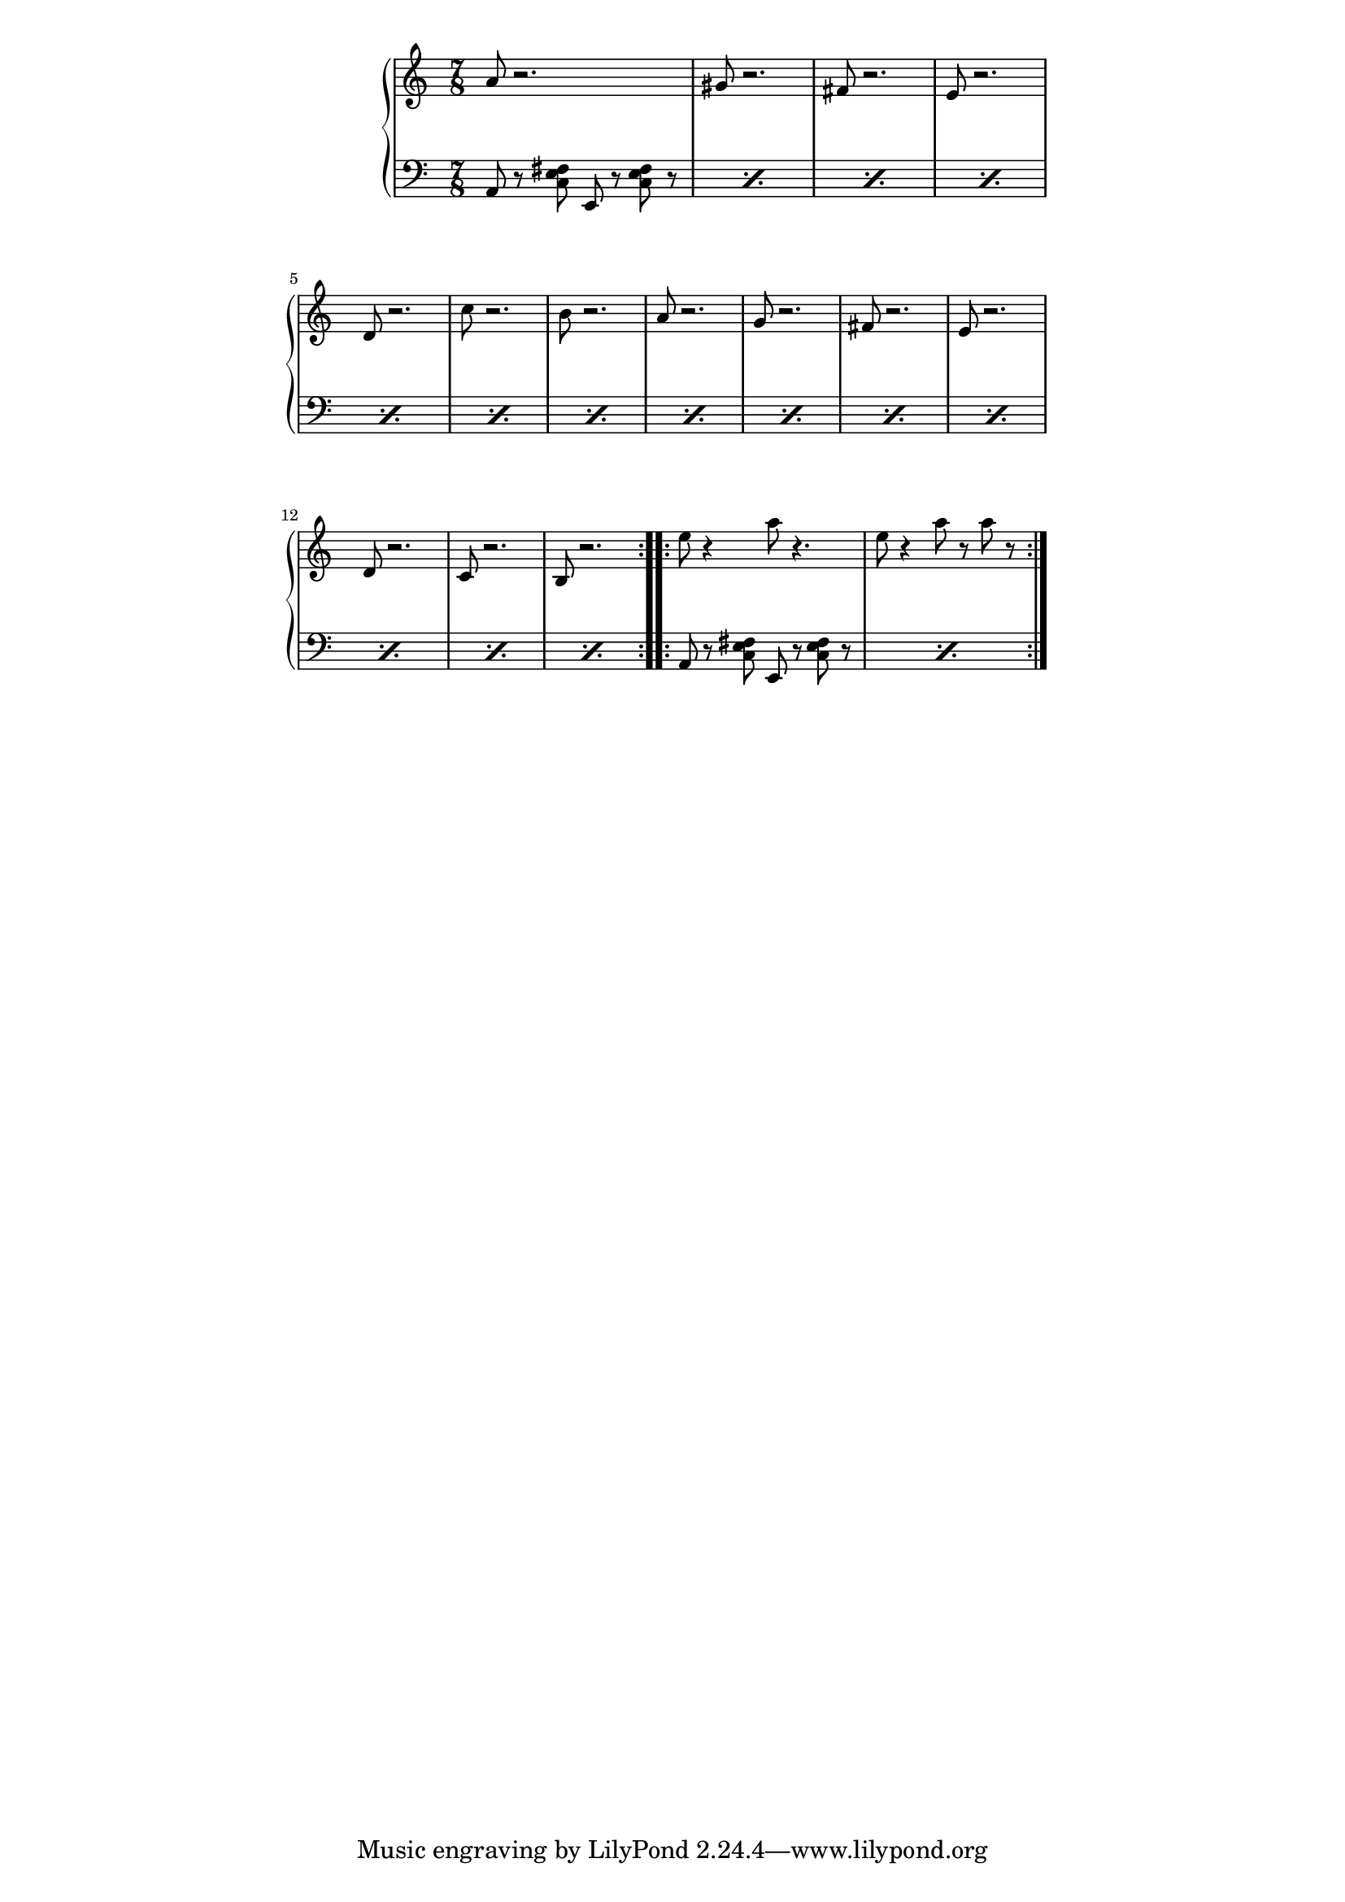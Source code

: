 \version "2.19.45"
\paper {
	line-width = 4.6\in
}

upper = \relative c'' {
  \clef treble
  \key a \minor
  \time 7/8
  \repeat volta 2 {
		a8 r2. | gis8 r2. |
		fis8 r2. | e8 r2. |
		d8 r2. | c'8 r2. |
		b8 r2. | a8 r2. |
		g8 r2. | fis8 r2. |
		e8 r2. | d8 r2. |
		c8 r2. | b8 r2. |
  }
  \repeat volta 2 {
		e'8 r4 a8 r4. | e8 r4 a8 r a r |
  }
}

chordNames = \new ChordNames \chordmode {
    a:m
  }

chordNotes =  \relative c {
  \repeat percent 14 {
  	\clef bass
  	a8 r8 
  	<c e fis>
  	e,8 r8 <c' e fis> r8
  }
  \repeat percent 2 {
  	\clef bass
  	a8 r8 
  	<c e fis>
  	e,8 r8 <c' e fis> r8
  }
}

\score {
  \new PianoStaff  <<
    \new Staff = "upper" \upper
    \new Staff = "lower" \chordNotes
  >>
  \layout { 
   #(layout-set-staff-size 16)
   }
    \midi { 
  	\tempo 4 = 125
  }
}